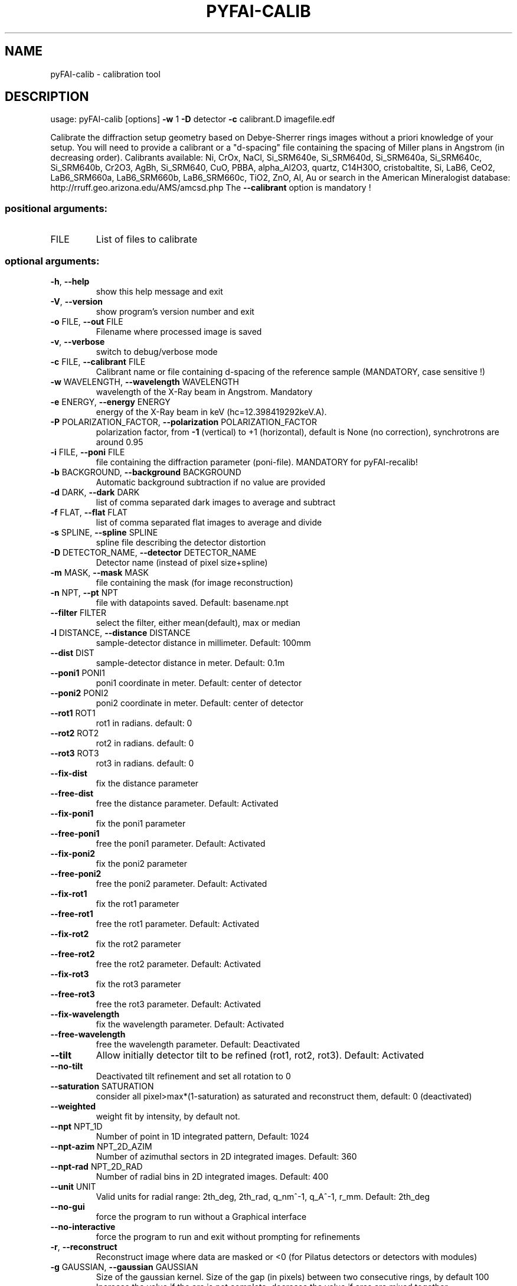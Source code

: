 .\" DO NOT MODIFY THIS FILE!  It was generated by help2man 1.46.4.
.TH PYFAI-CALIB "1" "July 2015" "PyFAI" "User Commands"
.SH NAME
pyFAI-calib \- calibration tool
.SH DESCRIPTION
usage: pyFAI\-calib [options] \fB\-w\fR 1 \fB\-D\fR detector \fB\-c\fR calibrant.D imagefile.edf
.PP
Calibrate the diffraction setup geometry based on Debye\-Sherrer rings images
without a priori knowledge of your setup. You will need to provide a calibrant
or a "d\-spacing" file containing the spacing of Miller plans in Angstrom (in
decreasing order). Calibrants available: Ni, CrOx, NaCl, Si_SRM640e,
Si_SRM640d, Si_SRM640a, Si_SRM640c, Si_SRM640b, Cr2O3, AgBh, Si_SRM640, CuO,
PBBA, alpha_Al2O3, quartz, C14H30O, cristobaltite, Si, LaB6, CeO2,
LaB6_SRM660a, LaB6_SRM660b, LaB6_SRM660c, TiO2, ZnO, Al, Au or search in the
American Mineralogist database: http://rruff.geo.arizona.edu/AMS/amcsd.php The
\fB\-\-calibrant\fR option is mandatory !
.SS "positional arguments:"
.TP
FILE
List of files to calibrate
.SS "optional arguments:"
.TP
\fB\-h\fR, \fB\-\-help\fR
show this help message and exit
.TP
\fB\-V\fR, \fB\-\-version\fR
show program's version number and exit
.TP
\fB\-o\fR FILE, \fB\-\-out\fR FILE
Filename where processed image is saved
.TP
\fB\-v\fR, \fB\-\-verbose\fR
switch to debug/verbose mode
.TP
\fB\-c\fR FILE, \fB\-\-calibrant\fR FILE
Calibrant name or file containing d\-spacing of the
reference sample (MANDATORY, case sensitive !)
.TP
\fB\-w\fR WAVELENGTH, \fB\-\-wavelength\fR WAVELENGTH
wavelength of the X\-Ray beam in Angstrom. Mandatory
.TP
\fB\-e\fR ENERGY, \fB\-\-energy\fR ENERGY
energy of the X\-Ray beam in keV
(hc=12.398419292keV.A).
.TP
\fB\-P\fR POLARIZATION_FACTOR, \fB\-\-polarization\fR POLARIZATION_FACTOR
polarization factor, from \fB\-1\fR (vertical) to +1
(horizontal), default is None (no correction),
synchrotrons are around 0.95
.TP
\fB\-i\fR FILE, \fB\-\-poni\fR FILE
file containing the diffraction parameter (poni\-file).
MANDATORY for pyFAI\-recalib!
.TP
\fB\-b\fR BACKGROUND, \fB\-\-background\fR BACKGROUND
Automatic background subtraction if no value are
provided
.TP
\fB\-d\fR DARK, \fB\-\-dark\fR DARK
list of comma separated dark images to average and
subtract
.TP
\fB\-f\fR FLAT, \fB\-\-flat\fR FLAT
list of comma separated flat images to average and
divide
.TP
\fB\-s\fR SPLINE, \fB\-\-spline\fR SPLINE
spline file describing the detector distortion
.TP
\fB\-D\fR DETECTOR_NAME, \fB\-\-detector\fR DETECTOR_NAME
Detector name (instead of pixel size+spline)
.TP
\fB\-m\fR MASK, \fB\-\-mask\fR MASK
file containing the mask (for image reconstruction)
.TP
\fB\-n\fR NPT, \fB\-\-pt\fR NPT
file with datapoints saved. Default: basename.npt
.TP
\fB\-\-filter\fR FILTER
select the filter, either mean(default), max or median
.TP
\fB\-l\fR DISTANCE, \fB\-\-distance\fR DISTANCE
sample\-detector distance in millimeter. Default: 100mm
.TP
\fB\-\-dist\fR DIST
sample\-detector distance in meter. Default: 0.1m
.TP
\fB\-\-poni1\fR PONI1
poni1 coordinate in meter. Default: center of detector
.TP
\fB\-\-poni2\fR PONI2
poni2 coordinate in meter. Default: center of detector
.TP
\fB\-\-rot1\fR ROT1
rot1 in radians. default: 0
.TP
\fB\-\-rot2\fR ROT2
rot2 in radians. default: 0
.TP
\fB\-\-rot3\fR ROT3
rot3 in radians. default: 0
.TP
\fB\-\-fix\-dist\fR
fix the distance parameter
.TP
\fB\-\-free\-dist\fR
free the distance parameter. Default: Activated
.TP
\fB\-\-fix\-poni1\fR
fix the poni1 parameter
.TP
\fB\-\-free\-poni1\fR
free the poni1 parameter. Default: Activated
.TP
\fB\-\-fix\-poni2\fR
fix the poni2 parameter
.TP
\fB\-\-free\-poni2\fR
free the poni2 parameter. Default: Activated
.TP
\fB\-\-fix\-rot1\fR
fix the rot1 parameter
.TP
\fB\-\-free\-rot1\fR
free the rot1 parameter. Default: Activated
.TP
\fB\-\-fix\-rot2\fR
fix the rot2 parameter
.TP
\fB\-\-free\-rot2\fR
free the rot2 parameter. Default: Activated
.TP
\fB\-\-fix\-rot3\fR
fix the rot3 parameter
.TP
\fB\-\-free\-rot3\fR
free the rot3 parameter. Default: Activated
.TP
\fB\-\-fix\-wavelength\fR
fix the wavelength parameter. Default: Activated
.TP
\fB\-\-free\-wavelength\fR
free the wavelength parameter. Default: Deactivated
.TP
\fB\-\-tilt\fR
Allow initially detector tilt to be refined (rot1,
rot2, rot3). Default: Activated
.TP
\fB\-\-no\-tilt\fR
Deactivated tilt refinement and set all rotation to 0
.TP
\fB\-\-saturation\fR SATURATION
consider all pixel>max*(1\-saturation) as saturated and
reconstruct them, default: 0 (deactivated)
.TP
\fB\-\-weighted\fR
weight fit by intensity, by default not.
.TP
\fB\-\-npt\fR NPT_1D
Number of point in 1D integrated pattern, Default:
1024
.TP
\fB\-\-npt\-azim\fR NPT_2D_AZIM
Number of azimuthal sectors in 2D integrated images.
Default: 360
.TP
\fB\-\-npt\-rad\fR NPT_2D_RAD
Number of radial bins in 2D integrated images.
Default: 400
.TP
\fB\-\-unit\fR UNIT
Valid units for radial range: 2th_deg, 2th_rad,
q_nm^\-1, q_A^\-1, r_mm. Default: 2th_deg
.TP
\fB\-\-no\-gui\fR
force the program to run without a Graphical interface
.TP
\fB\-\-no\-interactive\fR
force the program to run and exit without prompting
for refinements
.TP
\fB\-r\fR, \fB\-\-reconstruct\fR
Reconstruct image where data are masked or <0 (for
Pilatus detectors or detectors with modules)
.TP
\fB\-g\fR GAUSSIAN, \fB\-\-gaussian\fR GAUSSIAN
Size of the gaussian kernel. Size of the gap (in
pixels) between two consecutive rings, by default 100
Increase the value if the arc is not complete;
decrease the value if arcs are mixed together.
.TP
\fB\-\-square\fR
Use square kernel shape for neighbor search instead of
diamond shape
.TP
\fB\-p\fR PIXEL, \fB\-\-pixel\fR PIXEL
size of the pixel in micron
.PP
The output of this program is a "PONI" file containing the detector
description and the 6 refined parameters (distance, center, rotation) and
wavelength. An 1D and 2D diffraction patterns are also produced. (.dat and
\&.azim files)
